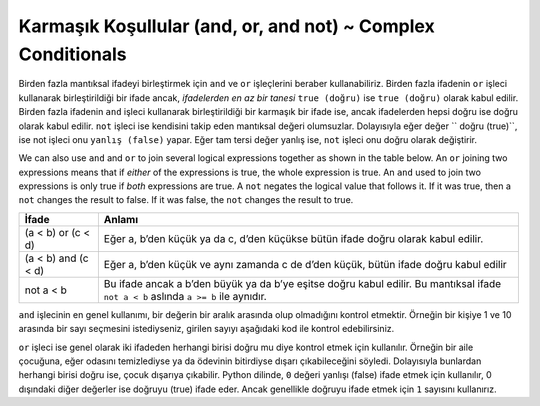 ..  Copyright (C)  Mark Guzdial, Barbara Ericson, Briana Morrison
    Permission is granted to copy, distribute and/or modify this document
    under the terms of the GNU Free Documentation License, Version 1.3 or
    any later version published by the Free Software Foundation; with
    Invariant Sections being Forward, Prefaces, and Contributor List,
    no Front-Cover Texts, and no Back-Cover Texts.  A copy of the license
    is included in the section entitled "GNU Free Documentation License".

.. 	qnum::
	:start: 1
	:prefix: csp-12-5-
	
.. highlight:: python
   :linenothreshold: 3

Karmaşık Koşullular (and, or, and not) ~ Complex Conditionals 
=========================================

.. 	index::
	single: and
	single: or
	pair: logical operators; and
	pair: logical operators; or
	pair: logical operators; not
	

Birden fazla mantıksal ifadeyi birleştirmek için ``and`` ve ``or`` işleçlerini beraber kullanabiliriz. Birden fazla ifadenin ``or`` işleci kullanarak birleştirildiği bir ifade ancak, *ifadelerden en az bir tanesi* ``true (doğru)``  ise ``true (doğru)`` olarak kabul edilir. Birden fazla ifadenin ``and`` işleci kullanarak birleştirildiği bir karmaşık bir ifade ise, ancak ifadelerden hepsi doğru ise doğru olarak kabul edilir. ``not`` işleci ise kendisini takip eden mantıksal değeri olumsuzlar. Dolayısıyla eğer değer `` doğru (true)``, ise not işleci onu ``yanlış (false)`` yapar. Eğer tam tersi değer yanlış ise, ``not`` işleci onu doğru olarak değiştirir.

We can also use ``and`` and ``or`` to join several logical expressions together as shown in the table below.  An ``or`` joining two expressions means that if *either* of the expressions is true, the whole expression is true.  An ``and`` used to join two expressions is only true if *both* expressions are true.  A ``not`` negates the logical value that follows it.  If it was true, then a ``not`` changes the result to false.  If it was false, the ``not`` changes the result to true.

====================        ================ 
İfade                       Anlamı
====================        ================
(a < b) or (c < d)          Eğer a, b’den küçük ya da c, d’den küçükse bütün ifade doğru olarak kabul edilir. 
--------------------        ----------------
(a < b) and (c < d)         Eğer a, b’den küçük ve aynı zamanda c de d’den küçük, bütün ifade doğru kabul edilir  
--------------------        ----------------
not a < b                   Bu ifade ancak a b’den büyük ya da b’ye eşitse doğru kabul edilir. Bu mantıksal ifade ``not a < b`` aslında ``a >= b`` ile aynıdır.
====================        ================


``and`` işlecinin en genel kullanımı, bir değerin bir aralık arasında olup olmadığını kontrol etmektir. Örneğin bir kişiye 1 ve 10 arasında bir sayı seçmesini istediyseniz, girilen sayıyı aşağıdaki kod ile kontrol edebilirsiniz.

.. A common use of ``and`` is to check that a value is in a range between a minimum value and a maximum value.  For example, if you have asked a person to pick a number between 1 and 10 you can check for this using the following.

.. activecode:: Ornek_Islec_and
  :tour_1: "Yapısal Tur"; 1: and1-line1; 2-3: and1-line2-3; 4: and1-line4;

  x = int(input("Lütfen 1 ve 10 arasında bir sayı giriniz"))
  if x >= 1 and x <= 10:
      print ("Girdiğiniz sayı geçerli")
  print ("İşlem tamamlandı")
  
.. mchoice:: 12_5_1_and1
  :answer_a: 1’den 10’a kadar (10 dahil) 
  :answer_b: 0’dan 9’a kadar (9 dahil)
  :answer_c: 1’den 9’a kadar (9 dahil) 
  :correct: c
  :feedback_a: Eğer ikinci ifade x <= 10 olsaydı, verdiğin cevap doğru olurdu 
  :feedback_b: Eğer ilk mantıksal ifade x >= 0 olsaydı, verdiğin cevap doğru olurdu
  :feedback_c: "Koşul doğru" ifadesi sadece x değeri 0’dan büyük 10’dan küçükse ekrana basılır, dolayısıyla 1 ve 9 aralığındadır

   Aşağıda verilen kodda, x’in hangi değerleri ekrana “koşul doğru” basılmasını sağlıyor?

   
   :: 
   
     if x > 0 and x < 10:
         print ("Koşul doğru")
     print ("İşlem tamamlandı")
    


``or`` işleci ise genel olarak iki ifadeden herhangi birisi doğru mu diye kontrol etmek için kullanılır. Örneğin bir aile çocuğuna, eğer odasını temizlediyse ya da ödevinin bitirdiyse dışarı çıkabileceğini söyledi. Dolayısıyla bunlardan herhangi birisi doğru ise, çocuk dışarıya çıkabilir. Python dilinde, ``0`` değeri yanlışı (false) ifade etmek için kullanılır, 0 dışındaki diğer değerler ise doğruyu (true) ifade eder. Ancak genellikle doğruyu ifade etmek için ``1``  sayısını kullanırız.


.. A common use of ``or`` is to check if either one of two conditions are true.  For example, a parent has told a teen that she can go out if she has cleaned her room or finished her homework.  If either of these is true she can go out.  In Python a value of ``0`` means false and any non-zero value is true, but ``1`` is often used for true.  

.. activecode:: Ornek_Islec_or
  :tour_1: "Yapısal Tur"; 1: and2-line1; 2: and2-line2; 3-4: and2-line3-4; 5: and2-line5;

  odaTemiz = int(input("oda temizse 1 girin, temiz değilse 0"))
  odevBitti = int(input("ödev bittiyse 1 girin, değilse 0"))
  if odaTemiz or odevBitti:
      print ("Dışarı çıkabilirsin!")
  print ("İşlem tamamlandı")
  
.. mchoice:: 12_5_2_or1
  :answer_a: x’in bütün değerleri
  :answer_b: 1’den 9’a kadar (9 dahil) 
  :answer_c: 0’dan 9’a kadar (9 dahil)
  :correct: a
  :feedback_a: Doğru. Bu koşul eğer x 0’dan büyükse ya da 10’dan küçükse doğrudur. Dolayısıyla x’in bütün değerlerini kapsar.)  
  :feedback_b: Yanlış. Eğer or yerine and kullanılsaydı verdiğin cevap doğru olurdu
  :feedback_c: Yanlış. Eğer or yerine and kullanılsaydı ve ilk ifade x >= 0 olsaydı verdiğin cevap doğru olurdu. 

   Aşağıda verilen kodda, x’in hangi değerleri ekrana “koşul doğru” basılmasını sağlıyor?
    
   :: 
   
     if x > 0 or x < 10:
         print ("Koşul doğru")
     print ("İşlem tamamlandı")


